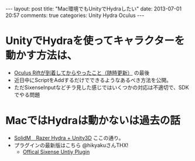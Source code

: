 #+BEGIN_HTML
---
layout: post
title: "Mac環境でもUnityでHydraしたい"
date: 2013-07-01 20:57
comments: true
categories: Unity Hydra Oculus
---
#+END_HTML

* UnityでHydraを使ってキャラクターを動かす方法は、
  - [[http://yunojy.github.io/blog/2013/05/11/oculus-getting-started/][Oculus Riftが到着してからやったこと（随時更新）]] の最後
  - 近日中にScriptをAddするだけでできるようなあるべき方法を公開。
  - ただSixenseInputなどチラ見した感じではいくつかの対応は不適切で、SDKでやる問題
  
* MacではHydraは動かないは過去の話
  - [[http://solidm.blog89.fc2.com/blog-entry-34.html][SolidM　Razer Hydra + Unity3D]]
    ここの通り。
  - プラグインの最新版はこちら  @hikyakuさんTHX!
    - [[http://sixense.com/forum/vbulletin/showthread.php?4343-Offical-Sixense-Untiy-Plugin&p=13290&viewfull=1][Offical Sixense Untiy Plugin]]
 
